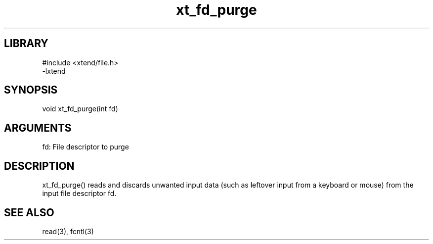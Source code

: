 \" Generated by c2man from fd_purge.c
.TH xt_fd_purge 3

.SH LIBRARY
\" Indicate #includes, library name, -L and -l flags
.nf
.na
#include <xtend/file.h>
-lxtend
.ad
.fi

\" Convention:
\" Underline anything that is typed verbatim - commands, etc.
.SH SYNOPSIS
.PP
.nf
.na
void    xt_fd_purge(int fd)
.ad
.fi

.SH ARGUMENTS
.nf
.na
fd: File descriptor to purge
.ad
.fi

.SH DESCRIPTION

xt_fd_purge() reads and discards unwanted input data (such as leftover
input from a keyboard or mouse) from the input file descriptor fd.

.SH SEE ALSO

read(3), fcntl(3)

